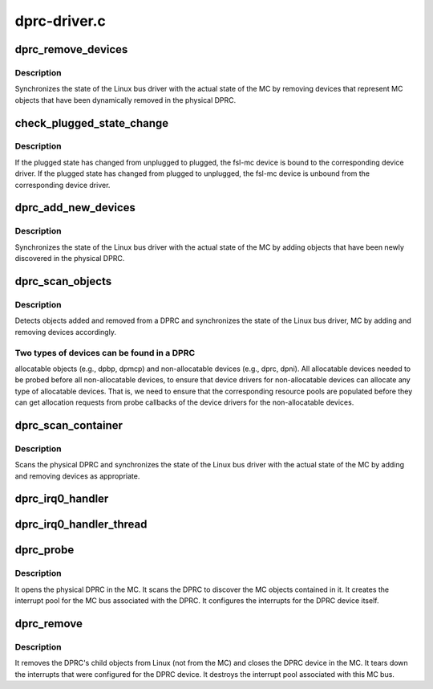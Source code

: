 .. -*- coding: utf-8; mode: rst -*-

=============
dprc-driver.c
=============


.. _`dprc_remove_devices`:

dprc_remove_devices
===================

.. c:function:: void dprc_remove_devices (struct fsl_mc_device *mc_bus_dev, struct dprc_obj_desc *obj_desc_array, int num_child_objects_in_mc)

    Removes devices for objects removed from a DPRC

    :param struct fsl_mc_device \*mc_bus_dev:
        pointer to the fsl-mc device that represents a DPRC object

    :param struct dprc_obj_desc \*obj_desc_array:
        array of object descriptors for child objects currently
        present in the DPRC in the MC.

    :param int num_child_objects_in_mc:
        number of entries in obj_desc_array



.. _`dprc_remove_devices.description`:

Description
-----------

Synchronizes the state of the Linux bus driver with the actual state of
the MC by removing devices that represent MC objects that have
been dynamically removed in the physical DPRC.



.. _`check_plugged_state_change`:

check_plugged_state_change
==========================

.. c:function:: void check_plugged_state_change (struct fsl_mc_device *mc_dev, struct dprc_obj_desc *obj_desc)

    Check change in an MC object's plugged state

    :param struct fsl_mc_device \*mc_dev:
        pointer to the fsl-mc device for a given MC object

    :param struct dprc_obj_desc \*obj_desc:
        pointer to the MC object's descriptor in the MC



.. _`check_plugged_state_change.description`:

Description
-----------

If the plugged state has changed from unplugged to plugged, the fsl-mc
device is bound to the corresponding device driver.
If the plugged state has changed from plugged to unplugged, the fsl-mc
device is unbound from the corresponding device driver.



.. _`dprc_add_new_devices`:

dprc_add_new_devices
====================

.. c:function:: void dprc_add_new_devices (struct fsl_mc_device *mc_bus_dev, struct dprc_obj_desc *obj_desc_array, int num_child_objects_in_mc)

    Adds devices to the logical bus for a DPRC

    :param struct fsl_mc_device \*mc_bus_dev:
        pointer to the fsl-mc device that represents a DPRC object

    :param struct dprc_obj_desc \*obj_desc_array:
        array of device descriptors for child devices currently
        present in the physical DPRC.

    :param int num_child_objects_in_mc:
        number of entries in obj_desc_array



.. _`dprc_add_new_devices.description`:

Description
-----------

Synchronizes the state of the Linux bus driver with the actual
state of the MC by adding objects that have been newly discovered
in the physical DPRC.



.. _`dprc_scan_objects`:

dprc_scan_objects
=================

.. c:function:: int dprc_scan_objects (struct fsl_mc_device *mc_bus_dev, unsigned int *total_irq_count)

    Discover objects in a DPRC

    :param struct fsl_mc_device \*mc_bus_dev:
        pointer to the fsl-mc device that represents a DPRC object

    :param unsigned int \*total_irq_count:
        total number of IRQs needed by objects in the DPRC.



.. _`dprc_scan_objects.description`:

Description
-----------

Detects objects added and removed from a DPRC and synchronizes the
state of the Linux bus driver, MC by adding and removing
devices accordingly.



.. _`dprc_scan_objects.two-types-of-devices-can-be-found-in-a-dprc`:

Two types of devices can be found in a DPRC
-------------------------------------------

allocatable objects (e.g.,
dpbp, dpmcp) and non-allocatable devices (e.g., dprc, dpni).
All allocatable devices needed to be probed before all non-allocatable
devices, to ensure that device drivers for non-allocatable
devices can allocate any type of allocatable devices.
That is, we need to ensure that the corresponding resource pools are
populated before they can get allocation requests from probe callbacks
of the device drivers for the non-allocatable devices.



.. _`dprc_scan_container`:

dprc_scan_container
===================

.. c:function:: int dprc_scan_container (struct fsl_mc_device *mc_bus_dev)

    Scans a physical DPRC and synchronizes Linux bus state

    :param struct fsl_mc_device \*mc_bus_dev:
        pointer to the fsl-mc device that represents a DPRC object



.. _`dprc_scan_container.description`:

Description
-----------

Scans the physical DPRC and synchronizes the state of the Linux
bus driver with the actual state of the MC by adding and removing
devices as appropriate.



.. _`dprc_irq0_handler`:

dprc_irq0_handler
=================

.. c:function:: irqreturn_t dprc_irq0_handler (int irq_num, void *arg)

    Regular ISR for DPRC interrupt 0

    :param int irq_num:

        *undescribed*

    :param void \*arg:
        Pointer to device structure



.. _`dprc_irq0_handler_thread`:

dprc_irq0_handler_thread
========================

.. c:function:: irqreturn_t dprc_irq0_handler_thread (int irq_num, void *arg)

    Handler thread function for DPRC interrupt 0

    :param int irq_num:

        *undescribed*

    :param void \*arg:
        Pointer to device structure



.. _`dprc_probe`:

dprc_probe
==========

.. c:function:: int dprc_probe (struct fsl_mc_device *mc_dev)

    callback invoked when a DPRC is being bound to this driver

    :param struct fsl_mc_device \*mc_dev:
        Pointer to fsl-mc device representing a DPRC



.. _`dprc_probe.description`:

Description
-----------

It opens the physical DPRC in the MC.
It scans the DPRC to discover the MC objects contained in it.
It creates the interrupt pool for the MC bus associated with the DPRC.
It configures the interrupts for the DPRC device itself.



.. _`dprc_remove`:

dprc_remove
===========

.. c:function:: int dprc_remove (struct fsl_mc_device *mc_dev)

    callback invoked when a DPRC is being unbound from this driver

    :param struct fsl_mc_device \*mc_dev:
        Pointer to fsl-mc device representing the DPRC



.. _`dprc_remove.description`:

Description
-----------

It removes the DPRC's child objects from Linux (not from the MC) and
closes the DPRC device in the MC.
It tears down the interrupts that were configured for the DPRC device.
It destroys the interrupt pool associated with this MC bus.

